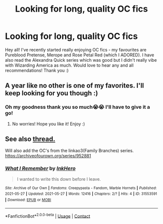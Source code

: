 #+TITLE: Looking for long, quality OC fics

* Looking for long, quality OC fics
:PROPERTIES:
:Author: bakingsoda12345
:Score: 2
:DateUnix: 1622088799.0
:DateShort: 2021-May-27
:FlairText: Request
:END:
Hey all! I've recently started really enjoying OC fics - my favourites are Pureblood Pretense, Merope and Rose Petal Red (which I ADORED). I have also read the Alexandra Quick series which was good but I didn't really vibe with Wizarding America as much. Would love to hear any and all recommendations! Thank you :)


** A year like no other is one of my favorites. I'll keep looking for you though :)
:PROPERTIES:
:Author: Deep_Landscape5174
:Score: 3
:DateUnix: 1622097742.0
:DateShort: 2021-May-27
:END:

*** Oh my goodness thank you so much😭😭 I'll have to give it a go!
:PROPERTIES:
:Author: bakingsoda12345
:Score: 2
:DateUnix: 1622112139.0
:DateShort: 2021-May-27
:END:

**** No worries! Hope you like it! Enjoy :)
:PROPERTIES:
:Author: Deep_Landscape5174
:Score: 1
:DateUnix: 1622155735.0
:DateShort: 2021-May-28
:END:


** See also [[https://www.reddit.com/r/HPfanfiction/comments/kms7dr/best_oc_you_have_seen/?utm_medium=android_app&utm_source=share][thread.]]

Will also add the OC's from the linkao3(Family Branches) series. [[https://archiveofourown.org/series/952881]]
:PROPERTIES:
:Author: xshadowfax
:Score: 2
:DateUnix: 1622089713.0
:DateShort: 2021-May-27
:END:

*** [[https://archiveofourown.org/works/31553591][*/What I Remember/*]] by [[https://www.archiveofourown.org/users/InkHero/pseuds/InkHero][/InkHero/]]

#+begin_quote
  I wanted to write this down before I leave.
#+end_quote

^{/Site/:} ^{Archive} ^{of} ^{Our} ^{Own} ^{*|*} ^{/Fandoms/:} ^{Creepypasta} ^{-} ^{Fandom,} ^{Marble} ^{Hornets} ^{*|*} ^{/Published/:} ^{2021-05-27} ^{*|*} ^{/Updated/:} ^{2021-05-27} ^{*|*} ^{/Words/:} ^{12416} ^{*|*} ^{/Chapters/:} ^{2/?} ^{*|*} ^{/Hits/:} ^{4} ^{*|*} ^{/ID/:} ^{31553591} ^{*|*} ^{/Download/:} ^{[[https://archiveofourown.org/downloads/31553591/What%20I%20Remember.epub?updated_at=1622082894][EPUB]]} ^{or} ^{[[https://archiveofourown.org/downloads/31553591/What%20I%20Remember.mobi?updated_at=1622082894][MOBI]]}

--------------

*FanfictionBot*^{2.0.0-beta} | [[https://github.com/FanfictionBot/reddit-ffn-bot/wiki/Usage][Usage]] | [[https://www.reddit.com/message/compose?to=tusing][Contact]]
:PROPERTIES:
:Author: FanfictionBot
:Score: 1
:DateUnix: 1622090030.0
:DateShort: 2021-May-27
:END:

